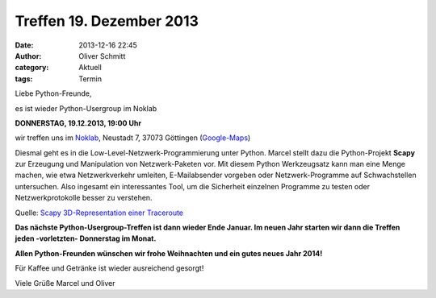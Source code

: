 Treffen 19. Dezember 2013
###############################################################################

:date: 2013-12-16 22:45
:author: Oliver Schmitt
:category: Aktuell
:tags: Termin

Liebe Python-Freunde,

es ist wieder Python-Usergroup im Noklab

**DONNERSTAG, 19.12.2013, 19:00 Uhr**

wir treffen uns im `Noklab <https://cccgoe.de/wiki/Noklab/>`_, Neustadt 7, 37073 Göttingen (`Google-Maps <http://goo.gl/DPR9c>`_)

Diesmal geht es in die Low-Level-Netzwerk-Programmierung unter Python. Marcel stellt dazu die Python-Projekt **Scapy** zur Erzeugung und Manipulation von Netzwerk-Paketen vor. Mit diesem Python Werkzeugsatz kann man eine Menge machen, wie etwa Netzwerkverkehr umleiten, E-Mailabsender vorgeben oder Netzwerk-Programme auf Schwachstellen untersuchen. Also ingesamt ein interessantes Tool, um die Sicherheit einzelnen Programme zu testen oder Netzwerkprotokolle besser zu verstehen. 

.. image:: http://www.secdev.org/projects/scapy/img/trace3d_2.png
	   :width: 540 px

Quelle: `Scapy 3D-Representation einer Traceroute <http://www.secdev.org/projects/scapy/demo.html>`_

**Das nächste Python-Usergroup-Treffen ist dann wieder Ende Januar. Im neuen Jahr starten wir dann die Treffen jeden -vorletzten- Donnerstag im Monat.**

**Allen Python-Freunden wünschen wir frohe Weihnachten und ein gutes neues Jahr 2014!**

Für Kaffee und Getränke ist wieder ausreichend gesorgt!

Viele Grüße
Marcel und Oliver


